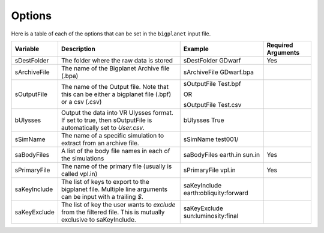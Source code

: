 Options
=======

Here is a table of each of the options that can be set in the ``bigplanet`` input file. 

+-------------------+------------------------------------+--------------------------------------+------------------------+
| **Variable**      | **Description**                    | **Example**                          | **Required Arguments** |
+-------------------+------------------------------------+--------------------------------------+------------------------+
| sDestFolder       | The folder where the raw           | sDestFolder GDwarf                   | Yes                    |
|                   | data is stored                     |                                      |                        |
+-------------------+------------------------------------+--------------------------------------+------------------------+
| sArchiveFile      | The name of the Bigplanet          | sArchiveFile GDwarf.bpa              |                        |
|                   | Archive file (.bpa)                |                                      |                        |
+-------------------+------------------------------------+--------------------------------------+------------------------+
| sOutputFile       | The name of the Output file.       | sOutputFile Test.bpf                 |                        |
|                   | Note that this can be either       |                                      |                        |
|                   | a bigplanet file (.bpf) or a csv   | OR                                   |                        |
|                   | (.csv)                             |                                      |                        |
|                   |                                    | sOutputFile Test.csv                 |                        |
+-------------------+------------------------------------+--------------------------------------+------------------------+
| bUlysses          | Output the data into VR Ulysses    | bUlysses True                        |                        |
|                   | format. If set to true, then       |                                      |                        |
|                   | sOutputFile is automatically set   |                                      |                        |
|                   | to `User.csv`.                     |                                      |                        |
+-------------------+------------------------------------+--------------------------------------+------------------------+
| sSimName          | The name of a specific simulation  | sSimName test001/                    |                        |
|                   | to extract from an archive file.   |                                      |                        |
+-------------------+------------------------------------+--------------------------------------+------------------------+
| saBodyFiles       | A list of the body file names in   | saBodyFiles earth.in sun.in          | Yes                    |
|                   | each of the simulations            |                                      |                        |
+-------------------+------------------------------------+--------------------------------------+------------------------+
| sPrimaryFile      | The name of the primary file       | sPrimaryFile vpl.in                  | Yes                    |
|                   | (usually is called vpl.in)         |                                      |                        |
+-------------------+------------------------------------+--------------------------------------+------------------------+
| saKeyInclude      | The list of keys to export to the  | saKeyInclude earth:obliquity:forward |                        |
|                   | bigplanet file. Multiple line      |                                      |                        |
|                   | arguments can be input with a      |                                      |                        |
|                   | trailing `$`.                      |                                      |                        |
+-------------------+------------------------------------+--------------------------------------+------------------------+
| saKeyExclude      | The list of key the user wants to  | saKeyExclude sun:luminosity:final    |                        |
|                   | *exclude* from the filtered file.  |                                      |                        |
|                   | This is mutually exclusive to      |                                      |                        |
|                   | saKeyInclude.                      |                                      |                        |
+-------------------+------------------------------------+--------------------------------------+------------------------+

